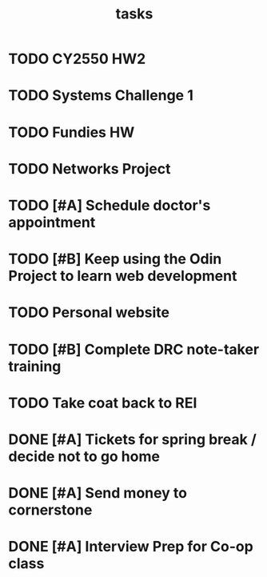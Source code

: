 #+TITLE: tasks

* TODO CY2550 HW2
DEADLINE: <2020-02-14 Fri>

* TODO Systems Challenge 1
DEADLINE: <2020-02-18 Tue 23:59>

* TODO Fundies HW
DEADLINE: <2020-02-17 Mon>

* TODO Networks Project
DEADLINE: <2020-02-14 Fri>

* TODO [#A] Schedule doctor's appointment
* TODO [#B] Keep using the Odin Project to learn web development
* TODO Personal website
* TODO [#B] Complete DRC note-taker training
* TODO Take coat back to REI


* DONE [#A] Tickets for spring break / decide not to go home
* DONE [#A] Send money to cornerstone
* DONE [#A] Interview Prep for Co-op class
DEADLINE: <2020-02-12 Wed 23:59>
